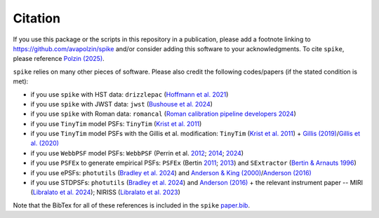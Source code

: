 .. _spike/citation:

Citation
========

If you use this package or the scripts in this repository in a publication, please add a footnote linking to `https://github.com/avapolzin/spike <https://github.com/avapolzin/spike>`_ and/or consider adding this software to your acknowledgments. To cite ``spike``, please reference `Polzin (2025) <https://arxiv.org/abs/2503.02288>`_.

``spike`` relies on many other pieces of software. Please also credit the following codes/papers (if the stated condition is met):

* if you use ``spike`` with HST data: ``drizzlepac`` (`Hoffmann et al. 2021 <https://ui.adsabs.harvard.edu/abs/2021AAS...23821602H/abstract>`_)
* if you use ``spike`` with JWST data: ``jwst`` (`Bushouse et al. 2024 <https://zenodo.org/records/7038885>`_)
* if you use ``spike`` with Roman data: ``romancal`` (`Roman calibration pipeline developers 2024 <https://github.com/spacetelescope/romancal>`_)
* if you use ``TinyTim`` model PSFs: ``TinyTim`` (`Krist et al. 2011 <https://ui.adsabs.harvard.edu/abs/2011SPIE.8127E..0JK/abstract>`_)
* if you use ``TinyTim`` model PSFs with the Gillis et al. modification: ``TinyTim`` (`Krist et al. 2011 <https://ui.adsabs.harvard.edu/abs/2011SPIE.8127E..0JK/abstract>`_) + `Gillis (2019) <https://bitbucket.org/brgillis/tinytim_psfs/src/master/>`_/`Gillis et al. (2020) <https://ui.adsabs.harvard.edu/abs/2020MNRAS.496.5017G/abstract>`_
* if you use ``WebbPSF`` model PSFs: ``WebbPSF`` (Perrin et al. `2012 <https://ui.adsabs.harvard.edu/abs/2012SPIE.8442E..3DP/abstract>`_; `2014 <https://ui.adsabs.harvard.edu/abs/2014SPIE.9143E..3XP/abstract>`_; `2024 <https://github.com/spacetelescope/webbpsf>`_)
* if you use ``PSFEx`` to generate empirical PSFs: ``PSFEx`` (Bertin `2011 <https://ui.adsabs.harvard.edu/abs/2011ASPC..442..435B/abstract>`_; `2013 <https://ui.adsabs.harvard.edu/abs/2013ascl.soft01001B/abstract>`_) and ``SExtractor`` (`Bertin & Arnauts 1996 <https://ui.adsabs.harvard.edu/abs/1996A%26AS..117..393B/abstract>`_)
* if you use ePSFs: ``photutils`` (`Bradley et al. 2024 <https://zenodo.org/records/13989456>`_) and `Anderson & King (2000) <https://ui.adsabs.harvard.edu/abs/2000PASP..112.1360A/abstract>`_/`Anderson (2016) <https://ui.adsabs.harvard.edu/abs/2016wfc..rept...12A/abstract>`_
* if you use STDPSFs: ``photutils`` (`Bradley et al. 2024 <https://zenodo.org/records/13989456>`_) and `Anderson (2016) <https://ui.adsabs.harvard.edu/abs/2016wfc..rept...12A/abstract>`_ + the relevant instrument paper -- MIRI (`Libralato et al. 2024 <https://ui.adsabs.harvard.edu/abs/2024PASP..136c4502L/abstract>`_); NIRISS (`Libralato et al. 2023 <https://ui.adsabs.harvard.edu/abs/2023ApJ...950..101L/abstract>`_) 

Note that the BibTex for all of these references is included in the ``spike`` `paper.bib <https://github.com/avapolzin/spike/blob/master/paper/paper.bib>`_.